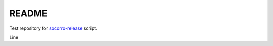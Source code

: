 ======
README
======

Test repository for `socorro-release
<https://github.com/willkg/socorro-release>`_ script.

Line
